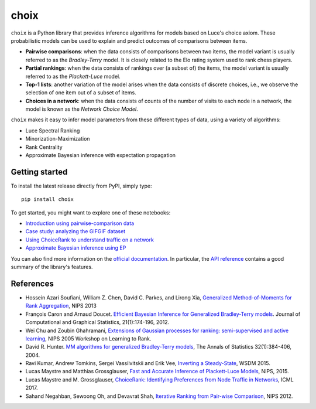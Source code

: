 choix
=====

|build-status| |coverage| |docs|

``choix`` is a Python library that provides inference algorithms for models
based on Luce's choice axiom. These probabilistic models can be used to explain
and predict outcomes of comparisons between items.

- **Pairwise comparisons**: when the data consists of comparisons between two
  items, the model variant is usually referred to as the *Bradley-Terry* model.
  It is closely related to the Elo rating system used to rank chess players.
- **Partial rankings**: when the data consists of rankings over (a subset of)
  the items, the model variant is usually referred to as the *Plackett-Luce*
  model.
- **Top-1 lists**: another variation of the model arises when the data consists
  of discrete choices, i.e., we observe the selection of one item out of a
  subset of items.
- **Choices in a network**: when the data consists of counts of the number of
  visits to each node in a network, the model is known as the *Network Choice
  Model*.

``choix`` makes it easy to infer model parameters from these different types of
data, using a variety of algorithms:

- Luce Spectral Ranking
- Minorization-Maximization
- Rank Centrality
- Approximate Bayesian inference with expectation propagation

Getting started
---------------

To install the latest release directly from PyPI, simply type::

    pip install choix

To get started, you might want to explore one of these notebooks:

- `Introduction using pairwise-comparison data
  <https://github.com/lucasmaystre/choix/blob/master/notebooks/intro-pairwise.ipynb>`_
- `Case study: analyzing the GIFGIF dataset
  <https://github.com/lucasmaystre/choix/blob/master/notebooks/gifgif-dataset.ipynb>`_
- `Using ChoiceRank to understand traffic on a network
  <https://github.com/lucasmaystre/choix/blob/master/notebooks/choicerank-tutorial.ipynb>`_
- `Approximate Bayesian inference using EP
  <https://github.com/lucasmaystre/choix/blob/master/notebooks/ep-example.ipynb>`_

You can also find more information on the `official documentation
<http://choix.lum.li/en/latest/>`_. In particular, the `API reference
<http://choix.lum.li/en/latest/api.html>`_ contains a good summary of the
library's features.

References
----------

- Hossein Azari Soufiani, William Z. Chen, David C. Parkes, and Lirong Xia,
  `Generalized Method-of-Moments for Rank Aggregation`_, NIPS 2013
- François Caron and Arnaud Doucet. `Efficient Bayesian Inference for
  Generalized Bradley-Terry models`_. Journal of Computational and Graphical
  Statistics, 21(1):174-196, 2012.
- Wei Chu and Zoubin Ghahramani, `Extensions of Gaussian processes for ranking\:
  semi-supervised and active learning`_, NIPS 2005 Workshop on Learning to
  Rank.
- David R. Hunter. `MM algorithms for generalized Bradley-Terry models`_, The
  Annals of Statistics 32(1):384-406, 2004.
- Ravi Kumar, Andrew Tomkins, Sergei Vassilvitskii and Erik Vee, `Inverting a
  Steady-State`_, WSDM 2015.
- Lucas Maystre and Matthias Grossglauser, `Fast and Accurate Inference of
  Plackett-Luce Models`_, NIPS, 2015.
- Lucas Maystre and M. Grossglauser, `ChoiceRank\: Identifying Preferences from
  Node Traffic in Networks`_, ICML 2017.
- Sahand Negahban, Sewoong Oh, and Devavrat Shah, `Iterative Ranking from
  Pair-wise Comparison`_, NIPS 2012.


.. _Generalized Method-of-Moments for Rank Aggregation:
   https://papers.nips.cc/paper/4997-generalized-method-of-moments-for-rank-aggregation.pdf

.. _Efficient Bayesian Inference for Generalized Bradley-Terry models:
   https://hal.inria.fr/inria-00533638/document

.. _Extensions of Gaussian processes for ranking\: semi-supervised and active learning:
   http://www.gatsby.ucl.ac.uk/~chuwei/paper/gprl.pdf

.. _MM algorithms for generalized Bradley-Terry models:
   http://sites.stat.psu.edu/~dhunter/papers/bt.pdf

.. _Inverting a Steady-State:
   http://theory.stanford.edu/~sergei/papers/wsdm15-cset.pdf

.. _Fast and Accurate Inference of Plackett-Luce Models:
   https://infoscience.epfl.ch/record/213486/files/fastinference.pdf

.. _ChoiceRank\: Identifying Preferences from Node Traffic in Networks:
   https://infoscience.epfl.ch/record/229164/files/choicerank.pdf

.. _Iterative Ranking from Pair-wise Comparison:
   https://papers.nips.cc/paper/4701-iterative-ranking-from-pair-wise-comparisons.pdf

.. |build-status| image:: https://api.travis-ci.com/lucasmaystre/choix.svg?branch=master
   :alt: build status
   :target: https://app.travis-ci.com/github/lucasmaystre/choix

.. |coverage| image:: https://codecov.io/gh/lucasmaystre/choix/branch/master/graph/badge.svg
   :alt: code coverage
   :target: https://codecov.io/gh/lucasmaystre/choix

.. |docs| image:: https://readthedocs.org/projects/choix/badge/?version=latest
   :alt: documentation status
   :target: http://choix.lum.li/en/latest/?badge=latest
